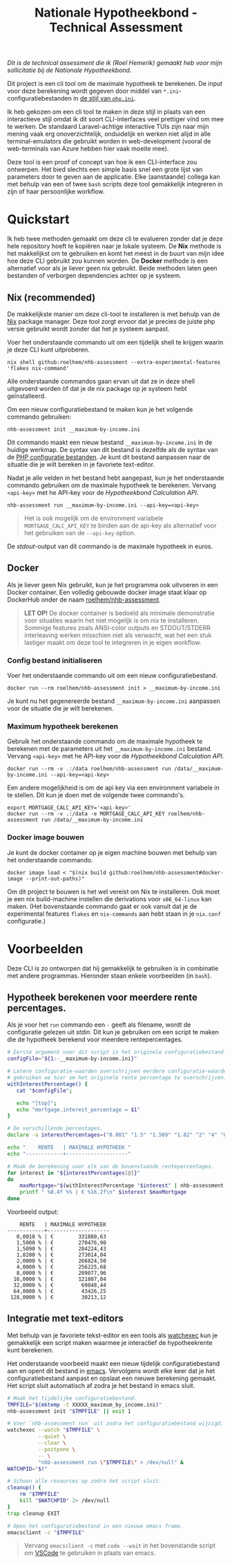 #+title: Nationale Hypotheekbond - Technical Assessment

/Dit is de technical assessment die ik (Roel Hemerik) gemaakt heb voor mijn sollicitatie bij de Nationale Hypotheekbond./

Dit project is een cli tool om de maximale hypotheek te berekenen. De input voor deze berekening wordt
gegeven door middel van ~*.ini~-configuratiebestanden in [[https://www.php.net/manual/en/configuration.file.php][de stijl van ~php.ini~]].

Ik heb gekozen om een cli tool te maken in deze stijl in plaats van een interactieve stijl omdat ik dit soort
CLI-interfaces veel prettiger vind om mee te werken. De standaard Laravel-achtige interactive TUIs zijn naar
mijn mening vaak erg onoverzichtelijk, onduidelijk en werken niet alijd in alle terminal-emulators die gebruikt
worden in web-development (vooral de web-terminals van Azure hebben hier vaak moeite mee).

Deze tool is een proof of concept van hoe ik een CLI-interface zou ontwerpen. Het bied slechts een
simple basis snel een grote lijst van parameters door te geven aan de applicatie. Elke (aanstaande) collega kan
met behulp van een of twee ~bash~ scripts deze tool gemakkelijk integreren in zijn of haar persoonlijke
workflow.

* Quickstart

Ik heb twee methoden gemaakt om deze cli te evalueren zonder dat je deze hele repository hoeft te
kopiëren naar je lokale systeem. De *Nix* methode is het makkelijkst om te gebruiken en komt het
meest in de buurt van mijn idee hoe deze CLI gebruikt zou kunnen worden. De *Docker* methode is een
alternatief voor als je liever geen nix gebruikt. Beide methoden laten geen bestanden of verborgen
dependencies achter op je systeem.

** Nix (recommended)

De makkelijkste manier om deze cli-tool te installeren is met behulp van de [[https://nixos.org/download/#download-nix][Nix]] package manager.
Deze tool zorgt ervoor dat je precies de juiste php versie gebruikt wordt zonder dat het je systeem
aanpast.

Voer het onderstaande commando uit om een tijdelijk shell te krijgen waarin je deze CLI kunt uitproberen.

#+begin_src shell
nix shell github:roelhem/nhb-assessment --extra-experimental-features 'flakes nix-command'
#+end_src

Alle onderstaande commandos gaan ervan uit dat ze in deze shell uitgevoerd worden òf dat je de nix
package op je systeem hebt geïnstalleerd.

Om een nieuw configuratiebestand te maken kun je het volgende commando gebruiken:

#+begin_src elisp
nhb-assessment init __maximum-by-income.ini
#+end_src

Dit commando maakt een nieuw bestand ~__maximum-by-income.ini~ in de huidige werkmap. De syntax van
dit bestand is dezelfde als de syntax van de [[https://www.php.net/manual/en/configuration.file.php][PHP configuratie bestanden]]. Je kunt dit bestand aanpassen
naar de situatie die je wilt bereken in je favoriete text-editor.

Nadat je alle velden in het bestand hebt aangepast, kun je het onderstaande commando gebruiken om
de maximale hypotheek te berekenen. Vervang  ~<api-key>~ met he API-key voor de [[p][Hypotheekbond Calculation API]].

#+begin_src elisp
nhb-assessment run __maximum-by-income.ini --api-key=<api-key>
#+end_src

#+begin_quote
Het is ook mogelijk om de environment variabele ~MORTGAGE_CALC_API_KEY~ te binden aan de api-key
als alternatief voor het gebruiken van de ~--api-key~ option.
#+end_quote

De /stdout/-output van dit commando is de maximale hypotheek in euros.

** Docker

Als je liever geen Nix gebruikt, kun je het programma ook uitvoeren in een Docker container.
Een volledig gebouwde docker image staat klaar op DockerHub onder de naam [[https://hub.docker.com/r/roelhem/nhb-assessment][roelhem/nhb-assessment]].

#+begin_quote
*LET OP!* De docker container is bedoeld als minimale demonstratie voor situaties waarin het niet
mogelijk is om nix te installeren. Sommige features zoals ANSI-color outputs en STDOUT/STDERR
interleaving werken misschien niet als verwacht, wat het een stuk lastiger maakt om deze tool
te integreren in je eigen workflow.
#+end_quote

*** Config bestand initialiseren

Voer het onderstaande commando uit om een nieuw configuratiebestand.

#+begin_src shell
docker run --rm roelhem/nhb-assessment init > __maximum-by-income.ini
#+end_src

Je kunt nu het gegenereerde bestand ~__maximum-by-income.ini~ aanpassen voor de situatie die je wilt berekenen.

*** Maximum hypotheek berekenen

Gebruik het onderstaande commando om de maximale hypotheek te berekenen met de parameters uit het
~__maximum-by-income.ini~ bestand. Vervang  ~<api-key>~ met he API-key voor de [[p][Hypotheekbond Calculation API]].

#+begin_src shell
docker run --rm -v .:/data roelhem/nhb-assessment run /data/__maximum-by-income.ini --api-key=<api-key>
#+end_src

Een andere mogelijkheid is om de api key via een environment variabele in te stellen. Dit kun je
doen met de volgende twee commando's.

#+begin_src shell
export MORTGAGE_CALC_API_KEY='<api-key>'
docker run --rm -v .:/data -e MORTGAGE_CALC_API_KEY roelhem/nhb-assessment run /data/__maximum-by-income.ini
#+end_src

*** Docker image bouwen

Je kunt de docker container op je eigen machine bouwen met behulp van het onderstaande commando.

#+begin_src shell
docker image load < "$(nix build github:roelhem/nhb-assessment#docker-image --print-out-paths)"
#+end_src

Om dit project te bouwen is het wel vereist om Nix te installeren. Ook moet je een nix build-machine
instellen die derivations voor ~x86_64-linux~ kan maken. (Het bovenstaande commando gaat er ook
vanuit dat je de experimental features ~flakes~ en ~nix-commands~ aan hebt staan in je
~nix.conf~ configuratie.)

* Voorbeelden

Deze CLI is zo ontworpen dat hij gemakkelijk te gebruiken is in combinatie met andere programmas. Hieronder staan
enkele voorbeelden (in ~bash~).

** Hypotheek berekenen voor meerdere rente percentages.

Als je voor het ~run~ commando een ~-~ geeft als filename, wordt de configuratie gelezen uit /stdin/. Dit kun
je gebruiken om een script te maken die de hypotheek berekend voor meerdere rentepercentages.

#+begin_src bash :results output raw :wrap src text
# Eerste argument voor dit script is het originele configuratiebestand.
configFile="${1:-__maximum-by-income.ini}"

# Latere configuratie-waarden overschrijven eerdere configuratie-waarden. Dit
# gebruiken we hier om het originele rente percentage te overschrijven.
withInterestPercentage() {
   cat "$configFile";

   echo "[top]";
   echo "mortgage.interest_percentage = $1"
}

# De verschillende percentages.
declare -a interestPercentages=("0.001" "1.5" "1.509" "1.82" "2" "4" "8" "16" "32" "64" "128")

echo "    RENTE   | MAXIMALE HYPOTHEEK "
echo "------------+--------------------"

# Maak de berekening voor elk van de bovenstaande rentepercentages.
for interest in "${interestPercentages[@]}"
do
    maxMortgage="$(withInterestPercentage "$interest" | nhb-assessment run - 2> /dev/null)"
    printf " %8.4f %% | € %16.2f\n" $interest $maxMortgage
done
#+end_src

Voorbeeld output:

#+begin_src text
    RENTE   | MAXIMALE HYPOTHEEK
------------+--------------------
   0,0010 % | €        331880,63
   1,5000 % | €        270476,90
   1,5090 % | €        284224,43
   1,8200 % | €        273014,04
   2,0000 % | €        266824,50
   4,0000 % | €        256225,68
   8,0000 % | €        209077,96
  16,0000 % | €        121807,04
  32,0000 % | €         69848,44
  64,0000 % | €         43426,25
 128,0000 % | €         30213,12
#+end_src

** Integratie met text-editors

Met behulp van je favoriete tekst-editor en een tools als [[https://github.com/watchexec/watchexec][watchexec]] kun je gemakkelijk
een script maken waarmee je interactief de hypotheekrente kunt berekenen.

Het onderstaande voorbeeld maakt een nieuw tijdelijk configuratiebestand aan en opent dit
bestand in [[https://www.gnu.org/software/emacs/][emacs]]. Vervolgens wordt elke keer dat je het configuratiebestand aanpast en opslaat
een nieuwe berekening gemaakt. Het script sluit automatisch af zodra je het bestand in emacs
sluit.

#+begin_src bash
# Maak het tijdelijke configuratiebestand.
TMPFILE="$(mktemp -t XXXXX_maximum_by_income.ini)"
nhb-assessment init "$TMPFILE" || exit 1

# Voer `nhb-assessment run` uit zodra het configuratiebestand wijzigd.
watchexec --watch "$TMPFILE" \
          --quiet \
          --clear \
          --postpone \
          -- \
          "nhb-assessment run \"$TMPFILE\" > /dev/null" &
WATCHPID="$!"

# Schoon alle resources op zodra het script sluit.
cleanup() {
    rm "$TMPFILE"
    kill "$WATCHPID" 2> /dev/null
}
trap cleanup EXIT

# Open het configuratiebestand in een nieuwe emacs frame.
emacsclient -c "$TMPFILE"
#+end_src

#+begin_quote
Vervang ~emacsclient -c~ met ~code --wait~ in het bovenstande script om [[https://code.visualstudio.com][VSCode]] te
gebruiken in plaats van emacs.
#+end_quote
